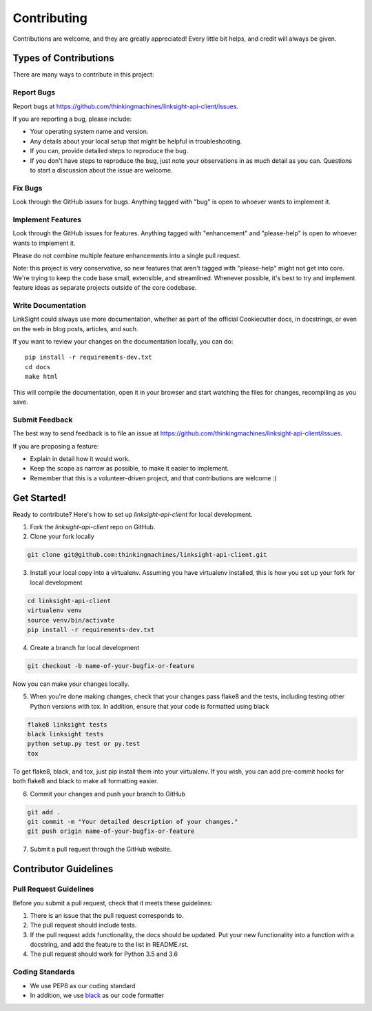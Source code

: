 ============
Contributing
============

Contributions are welcome, and they are greatly appreciated! Every
little bit helps, and credit will always be given. 

Types of Contributions
----------------------

There are many ways to contribute in this project:

Report Bugs
~~~~~~~~~~~

Report bugs at https://github.com/thinkingmachines/linksight-api-client/issues.

If you are reporting a bug, please include:

* Your operating system name and version.
* Any details about your local setup that might be helpful in troubleshooting.
* If you can, provide detailed steps to reproduce the bug.
* If you don't have steps to reproduce the bug, just note your observations in
  as much detail as you can. Questions to start a discussion about the issue
  are welcome.

Fix Bugs
~~~~~~~~

Look through the GitHub issues for bugs. Anything tagged with "bug"
is open to whoever wants to implement it.

Implement Features
~~~~~~~~~~~~~~~~~~

Look through the GitHub issues for features. Anything tagged with "enhancement"
and "please-help" is open to whoever wants to implement it.

Please do not combine multiple feature enhancements into a single pull request.

Note: this project is very conservative, so new features that aren't tagged
with "please-help" might not get into core. We're trying to keep the code base
small, extensible, and streamlined. Whenever possible, it's best to try and
implement feature ideas as separate projects outside of the core codebase.

Write Documentation
~~~~~~~~~~~~~~~~~~~

LinkSight could always use more documentation, whether as part of the
official Cookiecutter docs, in docstrings, or even on the web in blog posts,
articles, and such.

If you want to review your changes on the documentation locally, you can do::

    pip install -r requirements-dev.txt
    cd docs
    make html

This will compile the documentation, open it in your browser and start
watching the files for changes, recompiling as you save.

Submit Feedback
~~~~~~~~~~~~~~~

The best way to send feedback is to file an issue at
https://github.com/thinkingmachines/linksight-api-client/issues.

If you are proposing a feature:

* Explain in detail how it would work.
* Keep the scope as narrow as possible, to make it easier to implement.
* Remember that this is a volunteer-driven project, and that contributions are welcome :)

Get Started!
------------

Ready to contribute? Here's how to set up `linksight-api-client` for local development.

1. Fork the `linksight-api-client` repo on GitHub.
2. Clone your fork locally

.. code-block:: shell

    git clone git@github.com:thinkingmachines/linksight-api-client.git

3. Install your local copy into a virtualenv. Assuming you have virtualenv installed, this is how you set up your fork for local development

.. code-block:: shell

   cd linksight-api-client   
   virtualenv venv
   source venv/bin/activate
   pip install -r requirements-dev.txt

4. Create a branch for local development

.. code-block:: shell

   git checkout -b name-of-your-bugfix-or-feature

Now you can make your changes locally.

5. When you're done making changes, check that your changes pass flake8 and the tests, including testing other Python versions with tox. In addition, ensure that your code is formatted using black

.. code-block:: shell

   flake8 linksight tests
   black linksight tests
   python setup.py test or py.test
   tox

To get flake8, black, and tox, just pip install them into your virtualenv. If you wish,
you can add pre-commit hooks for both flake8 and black to make all formatting easier.

6. Commit your changes and push your branch to GitHub

.. code-block:: shell

   git add .
   git commit -m "Your detailed description of your changes."
   git push origin name-of-your-bugfix-or-feature

7. Submit a pull request through the GitHub website.

Contributor Guidelines
----------------------

Pull Request Guidelines
~~~~~~~~~~~~~~~~~~~~~~~

Before you submit a pull request, check that it meets these guidelines:

1. There is an issue that the pull request corresponds to.
2. The pull request should include tests.
3. If the pull request adds functionality, the docs should be updated. Put
   your new functionality into a function with a docstring, and add the
   feature to the list in README.rst.
4. The pull request should work for Python 3.5 and 3.6

Coding Standards
~~~~~~~~~~~~~~~~

* We use PEP8 as our coding standard
* In addition, we use `black <https://github.com/ambv/black>`_ as our code formatter
